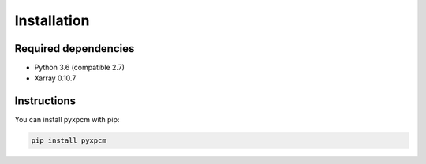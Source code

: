 .. use "install"

Installation
============

Required dependencies
^^^^^^^^^^^^^^^^^^^^^

- Python 3.6 (compatible 2.7)
- Xarray 0.10.7

Instructions
^^^^^^^^^^^^

You can install pyxpcm with pip:

.. code-block:: text

    pip install pyxpcm